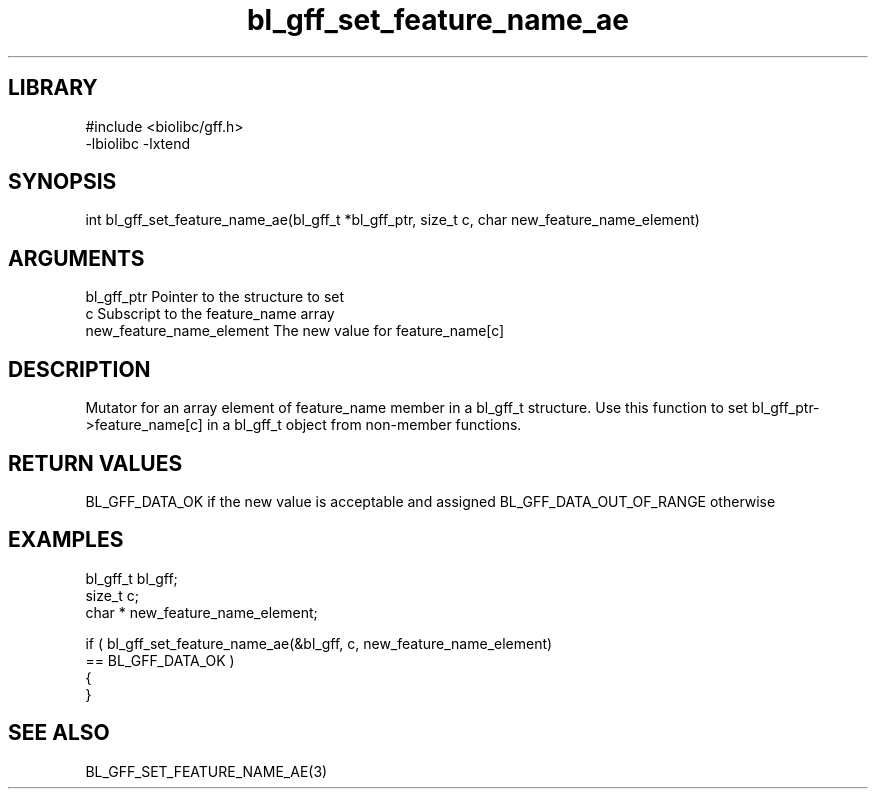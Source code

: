 \" Generated by c2man from bl_gff_set_feature_name_ae.c
.TH bl_gff_set_feature_name_ae 3

.SH LIBRARY
\" Indicate #includes, library name, -L and -l flags
.nf
.na
#include <biolibc/gff.h>
-lbiolibc -lxtend
.ad
.fi

\" Convention:
\" Underline anything that is typed verbatim - commands, etc.
.SH SYNOPSIS
.PP
.nf
.na
int     bl_gff_set_feature_name_ae(bl_gff_t *bl_gff_ptr, size_t c, char  new_feature_name_element)
.ad
.fi

.SH ARGUMENTS
.nf
.na
bl_gff_ptr      Pointer to the structure to set
c               Subscript to the feature_name array
new_feature_name_element The new value for feature_name[c]
.ad
.fi

.SH DESCRIPTION

Mutator for an array element of feature_name member in a bl_gff_t
structure. Use this function to set bl_gff_ptr->feature_name[c]
in a bl_gff_t object from non-member functions.

.SH RETURN VALUES

BL_GFF_DATA_OK if the new value is acceptable and assigned
BL_GFF_DATA_OUT_OF_RANGE otherwise

.SH EXAMPLES
.nf
.na

bl_gff_t        bl_gff;
size_t          c;
char *          new_feature_name_element;

if ( bl_gff_set_feature_name_ae(&bl_gff, c, new_feature_name_element)
        == BL_GFF_DATA_OK )
{
}
.ad
.fi

.SH SEE ALSO

BL_GFF_SET_FEATURE_NAME_AE(3)


